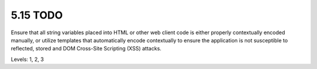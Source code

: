 5.15 TODO
=========

Ensure that all string variables placed into HTML or other web client code is either properly contextually encoded manually, or utilize templates that automatically encode contextually to ensure the application is not susceptible to reflected, stored and DOM Cross-Site Scripting (XSS) attacks.

Levels: 1, 2, 3

